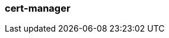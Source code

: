=== cert-manager
:term-name: cert-manager
:hover-text: A Kubernetes controller that simplifies the process of obtaining, renewing, and using certificates.
:link: https://cert-manager.io/docs/
:category: Kubernetes

